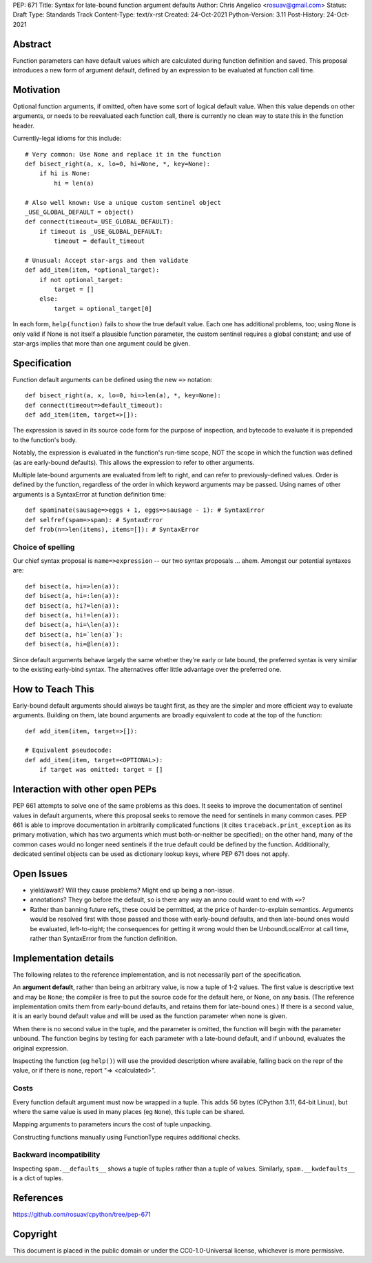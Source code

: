 PEP: 671
Title: Syntax for late-bound function argument defaults
Author: Chris Angelico <rosuav@gmail.com>
Status: Draft
Type: Standards Track
Content-Type: text/x-rst
Created: 24-Oct-2021
Python-Version: 3.11
Post-History: 24-Oct-2021


Abstract
========

Function parameters can have default values which are calculated during
function definition and saved. This proposal introduces a new form of
argument default, defined by an expression to be evaluated at function
call time.


Motivation
==========

Optional function arguments, if omitted, often have some sort of logical
default value. When this value depends on other arguments, or needs to be
reevaluated each function call, there is currently no clean way to state
this in the function header.

Currently-legal idioms for this include::

    # Very common: Use None and replace it in the function
    def bisect_right(a, x, lo=0, hi=None, *, key=None):
        if hi is None:
            hi = len(a)

    # Also well known: Use a unique custom sentinel object
    _USE_GLOBAL_DEFAULT = object()
    def connect(timeout=_USE_GLOBAL_DEFAULT):
        if timeout is _USE_GLOBAL_DEFAULT:
            timeout = default_timeout

    # Unusual: Accept star-args and then validate
    def add_item(item, *optional_target):
        if not optional_target:
            target = []
        else:
            target = optional_target[0]

In each form, ``help(function)`` fails to show the true default value. Each
one has additional problems, too; using ``None`` is only valid if None is not
itself a plausible function parameter, the custom sentinel requires a global
constant; and use of star-args implies that more than one argument could be
given.

Specification
=============

Function default arguments can be defined using the new ``=>`` notation::

    def bisect_right(a, x, lo=0, hi=>len(a), *, key=None):
    def connect(timeout=>default_timeout):
    def add_item(item, target=>[]):

The expression is saved in its source code form for the purpose of inspection,
and bytecode to evaluate it is prepended to the function's body.

Notably, the expression is evaluated in the function's run-time scope, NOT the
scope in which the function was defined (as are early-bound defaults). This
allows the expression to refer to other arguments.

Multiple late-bound arguments are evaluated from left to right, and can refer
to previously-defined values. Order is defined by the function, regardless of
the order in which keyword arguments may be passed. Using names of other
arguments is a SyntaxError at function definition time::

    def spaminate(sausage=>eggs + 1, eggs=>sausage - 1): # SyntaxError
    def selfref(spam=>spam): # SyntaxError
    def frob(n=>len(items), items=[]): # SyntaxError


Choice of spelling
------------------

Our chief syntax proposal is ``name=>expression`` -- our two syntax proposals
... ahem. Amongst our potential syntaxes are::

    def bisect(a, hi=>len(a)):
    def bisect(a, hi=:len(a)):
    def bisect(a, hi?=len(a)):
    def bisect(a, hi!=len(a)):
    def bisect(a, hi=\len(a)):
    def bisect(a, hi=`len(a)`):
    def bisect(a, hi=@len(a)):

Since default arguments behave largely the same whether they're early or late
bound, the preferred syntax is very similar to the existing early-bind syntax.
The alternatives offer little advantage over the preferred one.

How to Teach This
=================

Early-bound default arguments should always be taught first, as they are the
simpler and more efficient way to evaluate arguments. Building on them, late
bound arguments are broadly equivalent to code at the top of the function::

    def add_item(item, target=>[]):

    # Equivalent pseudocode:
    def add_item(item, target=<OPTIONAL>):
        if target was omitted: target = []


Interaction with other open PEPs
================================

PEP 661 attempts to solve one of the same problems as this does. It seeks to
improve the documentation of sentinel values in default arguments, where this
proposal seeks to remove the need for sentinels in many common cases. PEP 661
is able to improve documentation in arbitrarily complicated functions (it
cites ``traceback.print_exception`` as its primary motivation, which has two
arguments which must both-or-neither be specified); on the other hand, many
of the common cases would no longer need sentinels if the true default could
be defined by the function. Additionally, dedicated sentinel objects can be
used as dictionary lookup keys, where PEP 671 does not apply.


Open Issues
===========

- yield/await? Will they cause problems? Might end up being a non-issue.

- annotations? They go before the default, so is there any way an anno could
  want to end with ``=>``?

- Rather than banning future refs, these could be permitted, at the price of
  harder-to-explain semantics. Arguments would be resolved first with those
  passed and those with early-bound defaults, and then late-bound ones would
  be evaluated, left-to-right; the consequences for getting it wrong would
  then be UnboundLocalError at call time, rather than SyntaxError from the
  function definition.


Implementation details
======================

The following relates to the reference implementation, and is not necessarily
part of the specification.

An **argument default**, rather than being an arbitrary value, is now a tuple
of 1-2 values. The first value is descriptive text and may be ``None``; the
compiler is free to put the source code for the default here, or None, on any
basis. (The reference implementation omits them from early-bound defaults, and
retains them for late-bound ones.) If there is a second value, it is an early
bound default value and will be used as the function parameter when none is
given.

When there is no second value in the tuple, and the parameter is omitted, the
function will begin with the parameter unbound. The function begins by testing
for each parameter with a late-bound default, and if unbound, evaluates the
original expression.

Inspecting the function (eg ``help()``) will use the provided description
where available, falling back on the repr of the value, or if there is none,
report "=> <calculated>".

Costs
-----

Every function default argument must now be wrapped in a tuple. This adds 56
bytes (CPython 3.11, 64-bit Linux), but where the same value is used in many
places (eg ``None``), this tuple can be shared.

Mapping arguments to parameters incurs the cost of tuple unpacking.

Constructing functions manually using FunctionType requires additional checks.

Backward incompatibility
------------------------

Inspecting ``spam.__defaults__`` shows a tuple of tuples rather than a tuple
of values. Similarly, ``spam.__kwdefaults__`` is a dict of tuples.

References
==========

https://github.com/rosuav/cpython/tree/pep-671

Copyright
=========

This document is placed in the public domain or under the
CC0-1.0-Universal license, whichever is more permissive.



..
   Local Variables:
   mode: indented-text
   indent-tabs-mode: nil
   sentence-end-double-space: t
   fill-column: 70
   coding: utf-8
   End:
